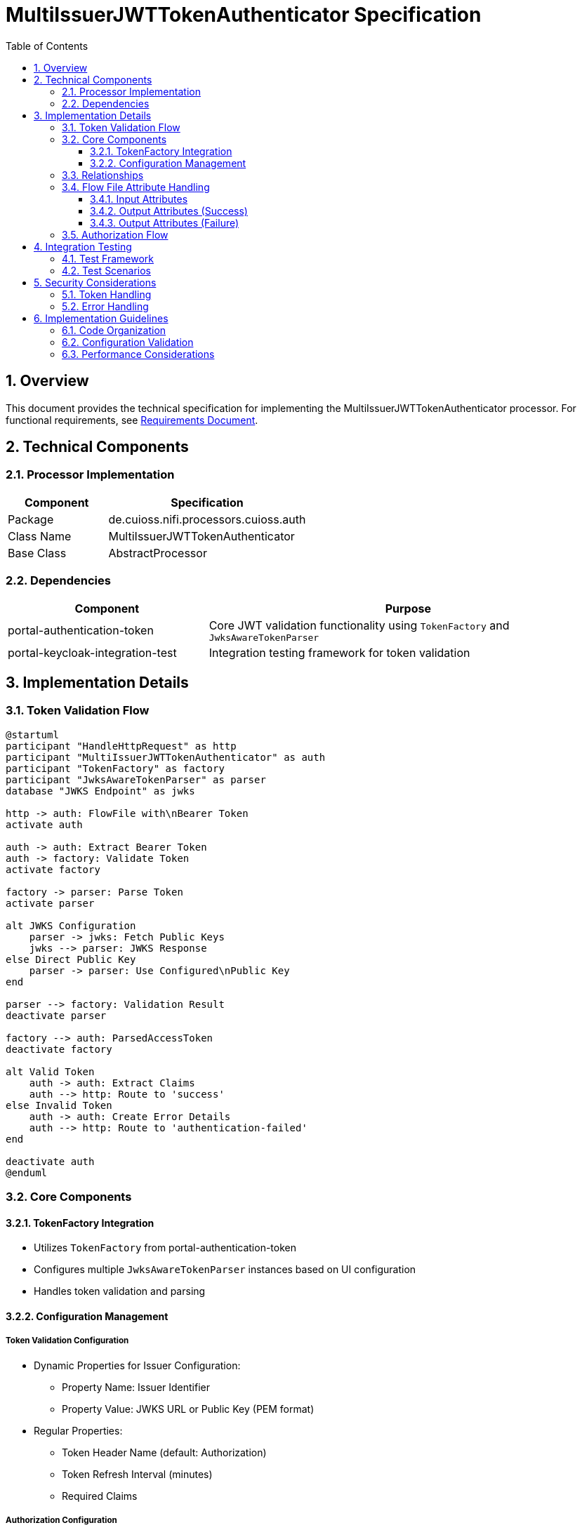= MultiIssuerJWTTokenAuthenticator Specification
:toc:
:toclevels: 3
:toc-title: Table of Contents
:sectnums:

== Overview
This document provides the technical specification for implementing the MultiIssuerJWTTokenAuthenticator processor.
For functional requirements, see link:requirements.adoc[Requirements Document].

== Technical Components

=== Processor Implementation
[cols="1,2"]
|===
|Component |Specification

|Package
|de.cuioss.nifi.processors.cuioss.auth

|Class Name
|MultiIssuerJWTTokenAuthenticator

|Base Class
|AbstractProcessor
|===

=== Dependencies
[cols="1,2"]
|===
|Component |Purpose

|portal-authentication-token
|Core JWT validation functionality using `TokenFactory` and `JwksAwareTokenParser`

|portal-keycloak-integration-test
|Integration testing framework for token validation
|===

== Implementation Details

=== Token Validation Flow
[plantuml]
....
@startuml
participant "HandleHttpRequest" as http
participant "MultiIssuerJWTTokenAuthenticator" as auth
participant "TokenFactory" as factory
participant "JwksAwareTokenParser" as parser
database "JWKS Endpoint" as jwks

http -> auth: FlowFile with\nBearer Token
activate auth

auth -> auth: Extract Bearer Token
auth -> factory: Validate Token
activate factory

factory -> parser: Parse Token
activate parser

alt JWKS Configuration
    parser -> jwks: Fetch Public Keys
    jwks --> parser: JWKS Response
else Direct Public Key
    parser -> parser: Use Configured\nPublic Key
end

parser --> factory: Validation Result
deactivate parser

factory --> auth: ParsedAccessToken
deactivate factory

alt Valid Token
    auth -> auth: Extract Claims
    auth --> http: Route to 'success'
else Invalid Token
    auth -> auth: Create Error Details
    auth --> http: Route to 'authentication-failed'
end

deactivate auth
@enduml
....

=== Core Components

==== TokenFactory Integration
* Utilizes `TokenFactory` from portal-authentication-token
* Configures multiple `JwksAwareTokenParser` instances based on UI configuration
* Handles token validation and parsing

==== Configuration Management
===== Token Validation Configuration
* Dynamic Properties for Issuer Configuration:
** Property Name: Issuer Identifier
** Property Value: JWKS URL or Public Key (PEM format)
* Regular Properties:
** Token Header Name (default: Authorization)
** Token Refresh Interval (minutes)
** Required Claims

===== Authorization Configuration
[cols="2,1,2"]
|===
|Property |Type |Description

|Require Valid Token
|Boolean
|When true, only valid tokens result in success relationship

|Required Scopes
|List<String>
|List of OAuth scopes that must be present in token

|Required Roles
|List<String>
|List of roles that must be present in token
|===

=== Relationships
[cols="1,2"]
|===
|Relationship |Description

|success
|Valid tokens with extracted claims as attributes

|authentication-failed
|Invalid tokens with error details
|===

=== Flow File Attribute Handling

==== Input Attributes
* None required - token extracted from HTTP header

==== Output Attributes (Success)
* jwt.issuer: Token issuer
* jwt.subject: Token subject
* jwt.claims.*: All extracted claims
* jwt.validatedAt: Validation timestamp
* jwt.scopes: List of token scopes
* jwt.roles: List of token roles
* jwt.authorization.passed: Boolean indicating if all authorization requirements were met

==== Output Attributes (Failure)
* jwt.error.reason: Detailed error message
* jwt.error.code: Error classification code
* jwt.authorization.failed.reason: If token was valid but authorization failed, contains the reason

=== Authorization Flow
[plantuml]
....
@startuml
start
:Validate Token;

if (Token Valid?) then (yes)
  if (Require Valid Token?) then (yes)
    if (Check Required Scopes) then (present)
      if (Check Required Roles) then (present)
        :Route to 'success';
      else (missing)
        :Add authorization.failed.reason;
        :Route to 'authentication-failed';
      endif
    else (missing)
      :Add authorization.failed.reason;
      :Route to 'authentication-failed';
    endif
  else (no)
    :Route to 'success';
  endif
else (no)
  :Add error details;
  :Route to 'authentication-failed';
endif
stop
@enduml
....

== Integration Testing

=== Test Framework
* Utilizes portal-keycloak-integration-test
* Provides mock JWKS endpoints
* Generates test tokens

=== Test Scenarios
* See link:requirements.adoc#testing-requirements[Testing Requirements]

== Security Considerations

=== Token Handling
* No token storage in processor state
* Secure key handling for direct public key configuration
* Regular JWKS refresh for security updates

=== Error Handling
* No sensitive information in error messages
* Proper logging levels for security events
* Validation of configuration inputs

== Implementation Guidelines

=== Code Organization
* Follow NiFi processor development best practices
* Implement proper exception handling
* Use CuiLogger for logging

=== Configuration Validation
* Validate JWKS URLs
* Verify public key format
* Check required configuration properties

=== Performance Considerations
* Cache JWKS responses
* Optimize token validation path
* Handle concurrent requests efficiently
